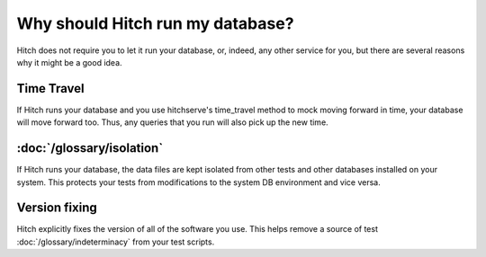 Why should Hitch run my database?
=================================

Hitch does not require you to let it run your database, or, indeed, any other
service for you, but there are several reasons why it might be a good idea.

Time Travel
-----------

If Hitch runs your database and you use hitchserve's time_travel method
to mock moving forward in time, your database will move forward too. Thus,
any queries that you run will also pick up the new time.

:doc:`/glossary/isolation`
--------------------------

If Hitch runs your database, the data files are kept isolated from other
tests and other databases installed on your system. This protects your tests
from modifications to the system DB environment and vice versa.


Version fixing
--------------

Hitch explicitly fixes the version of all of the software you use. This helps
remove a source of test :doc:`/glossary/indeterminacy` from your test scripts.
